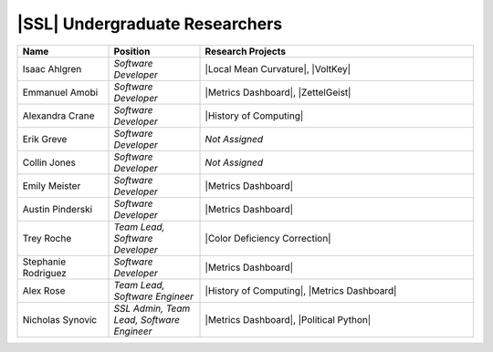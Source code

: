 ..  List is compiled in ALPHABETICAL ORDER by LAST NAMES

..  Positions are listed in RANKED ORDER
        First: Administrative faculty of SSL title
        Second: Leadership role title in one or many projects
        Third: Software Engineer/ Developer or some recongnized standard IT role

..  Software Engineer is defined as, "a professional who applies
        engineering principles to the 'design, development, maintenance, testing, and evaluation of the software that make computers or other devices containing software work,'" [1].

..  Software Developer is defined as, "[the ones] responsible for
        executing development plans and programming software into existence," [1].

..  [1]K. Heinz, “Software Engineer vs. Developer: What’s The
        Difference?,” Built In, Jan. 15, 2020. https://builtin.com/recruiting/software-engineer-vs-developer (accessed Nov. 14, 2020).

.. Projects are listed in ALPHABETICAL ORDER

|SSL| Undergraduate Researchers
^^^^^^^^^^^^^^^^^^^^^^^^^^^^^^^
.. list-table::
   :widths: 10 10 30
   :header-rows: 1

   *
        - Name
        - Position
        - Research Projects

   *
        - Isaac Ahlgren
        - *Software Developer*
        - |Local Mean Curvature|, |VoltKey|

   *
        - Emmanuel Amobi
        - *Software Developer*
        - |Metrics Dashboard|, |ZettelGeist|

   *
        - Alexandra Crane
        - *Software Developer*
        - |History of Computing|

   *
        - Erik Greve
        - *Software Developer*
        - *Not Assigned*

   *
        - Collin Jones
        - *Software Developer*
        - *Not Assigned*

   *
        - Emily Meister
        - *Software Developer*
        - |Metrics Dashboard|

   *
        - Austin Pinderski
        - *Software Developer*
        - |Metrics Dashboard|

   *
        - Trey Roche
        - *Team Lead, Software Developer*
        - |Color Deficiency Correction|

   *
        - Stephanie Rodriguez
        - *Software Developer*
        - |Metrics Dashboard|

   *
        - Alex Rose
        - *Team Lead, Software Engineer*
        - |History of Computing|, |Metrics Dashboard|

   *
        - Nicholas Synovic
        - *SSL Admin, Team Lead, Software Engineer*
        - |Metrics Dashboard|, |Political Python|

